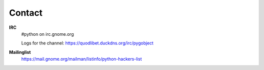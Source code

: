 =======
Contact
=======

**IRC**
    #python on irc.gnome.org

    Logs for the channel: https://quodlibet.duckdns.org/irc/pygobject

**Mailinglist**
    https://mail.gnome.org/mailman/listinfo/python-hackers-list
